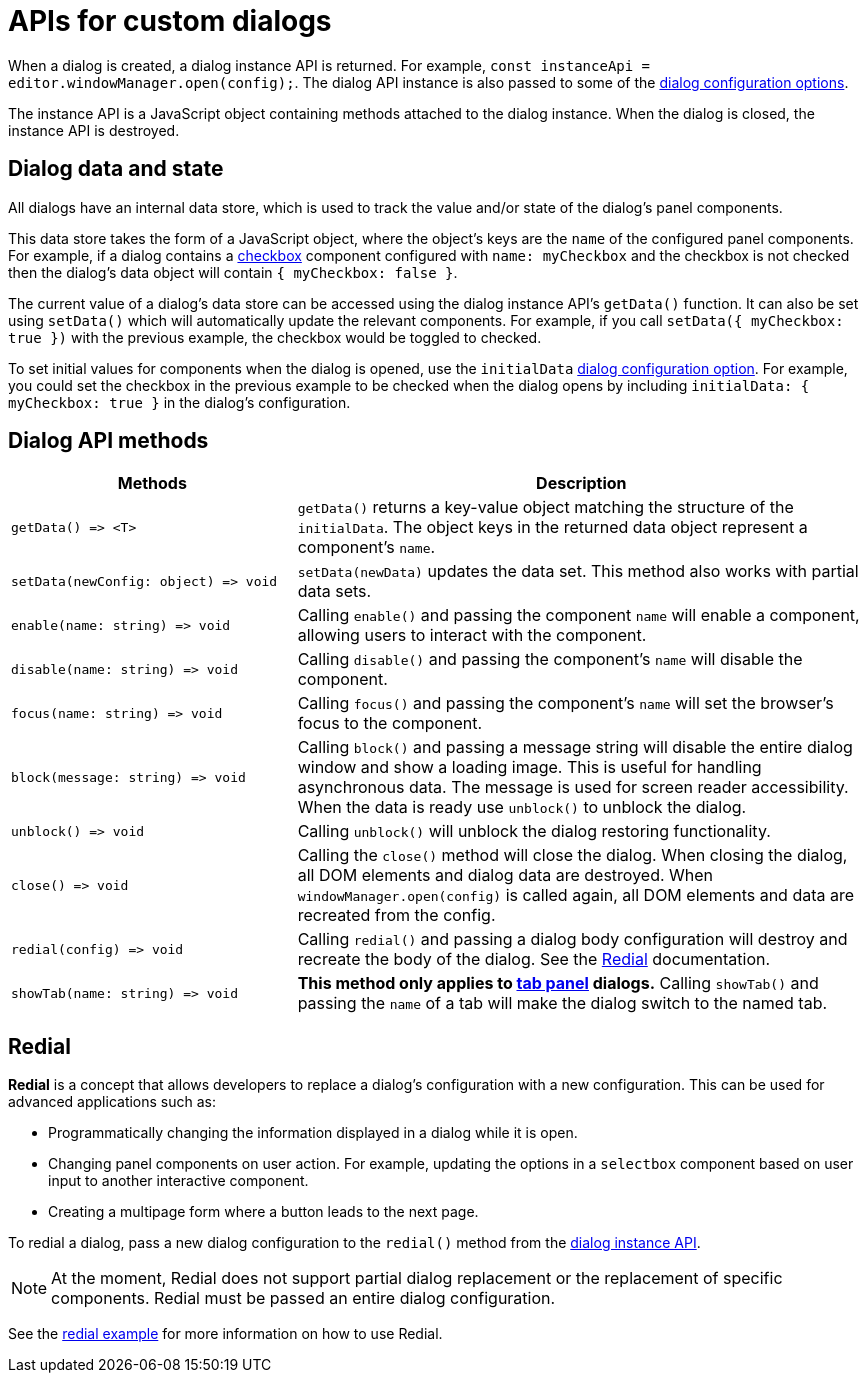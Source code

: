 = APIs for custom dialogs

:title_nav: APIs
:description: APIs for custom TinyMCE dialogs
:keywords: dialog dialogapi api

When a dialog is created, a dialog instance API is returned. For example, `+const instanceApi = editor.windowManager.open(config);+`. The dialog API instance is also passed to some of the xref:dialog-configuration.adoc#configurationoptions[dialog configuration options].

The instance API is a JavaScript object containing methods attached to the dialog instance. When the dialog is closed, the instance API is destroyed.

[[dialogdataandstate]]
== Dialog data and state

All dialogs have an internal data store, which is used to track the value and/or state of the dialog's panel components.

This data store takes the form of a JavaScript object, where the object's keys are the `+name+` of the configured panel components. For example, if a dialog contains a xref:dialog-components.adoc#checkbox[checkbox] component configured with `+name: myCheckbox+` and the checkbox is not checked then the dialog's data object will contain `+{ myCheckbox: false }+`.

The current value of a dialog's data store can be accessed using the dialog instance API's `+getData()+` function. It can also be set using `+setData()+` which will automatically update the relevant components. For example, if you call `+setData({ myCheckbox: true })+` with the previous example, the checkbox would be toggled to checked.

To set initial values for components when the dialog is opened, use the `+initialData+` xref:dialog-configuration.adoc#configurationoptions[dialog configuration option]. For example, you could set the checkbox in the previous example to be checked when the dialog opens by including `+initialData: { myCheckbox: true }+` in the dialog's configuration.

[[dialogapimethods]]
== Dialog API methods

[cols="1,2",options="header"]
|===
|Methods |Description
|`+getData() => <T>+` |`+getData()+` returns a key-value object matching the structure of the `+initialData+`. The object keys in the returned data object represent a component's `+name+`.
|`+setData(newConfig: object) => void+` |`+setData(newData)+` updates the data set. This method also works with partial data sets.
|`+enable(name: string) => void+` |Calling `+enable()+` and passing the component `+name+` will enable a component, allowing users to interact with the component.
|`+disable(name: string) => void+` |Calling `+disable()+` and passing the component's `+name+` will disable the component.
|`+focus(name: string) => void+` |Calling `+focus()+` and passing the component's `+name+` will set the browser's focus to the component.
|`+block(message: string) => void+` |Calling `+block()+` and passing a message string will disable the entire dialog window and show a loading image. This is useful for handling asynchronous data. The message is used for screen reader accessibility. When the data is ready use `+unblock()+` to unblock the dialog.
|`+unblock() => void+` |Calling `+unblock()+` will unblock the dialog restoring functionality.
|`+close() => void+` |Calling the `+close()+` method will close the dialog. When closing the dialog, all DOM elements and dialog data are destroyed. When `+windowManager.open(config)+` is called again, all DOM elements and data are recreated from the config.
|`+redial(config) => void+` |Calling `+redial()+` and passing a dialog body configuration will destroy and recreate the body of the dialog. See the xref:redial[Redial] documentation.
|`+showTab(name: string) => void+` |*This method only applies to xref:dialog-components.adoc#tabpanel[tab panel] dialogs.* Calling `+showTab()+` and passing the `+name+` of a tab will make the dialog switch to the named tab.
|===

[[redial]]
== Redial

*Redial* is a concept that allows developers to replace a dialog's configuration with a new configuration. This can be used for advanced applications such as:

* Programmatically changing the information displayed in a dialog while it is open.
* Changing panel components on user action. For example, updating the options in a `+selectbox+` component based on user input to another interactive component.
* Creating a multipage form where a button leads to the next page.

To redial a dialog, pass a new dialog configuration to the `+redial()+` method from the xref:dialog-apis.adoc#dialogapimethods[dialog instance API].

NOTE: At the moment, Redial does not support partial dialog replacement or the replacement of specific components. Redial must be passed an entire dialog configuration.

See the xref:dialog-examples.adoc#interactiveexampleusingredial[redial example] for more information on how to use Redial.
